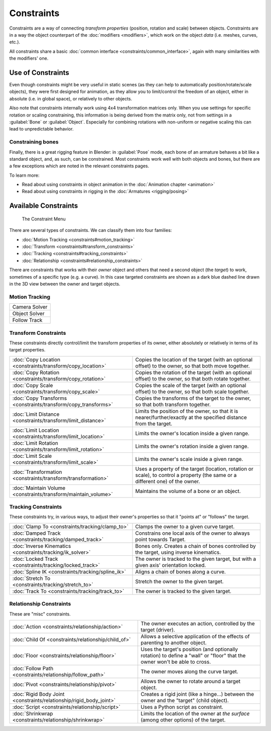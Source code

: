 
..    TODO/Review: {{review|text= motion tracking constraints}} .


Constraints
===========

Constraints are a way of connecting *transform properties* (position, rotation and scale) between objects. Constraints are in a way the object counterpart of the :doc:`modifiers <modifiers>`\ , which work on the object *data* (i.e. meshes, curves, etc.).

All constraints share a basic :doc:`common interface <constraints/common_interface>`\ , again with many similarities with the modifiers' one.


Use of Constraints
------------------

Even though constraints might be very useful in static scenes
(as they can help to automatically position/rotate/scale objects),
they were first designed for animation,
as they allow you to limit/control the freedom of an object, either in absolute (i.e.
in global space), or relatively to other objects.

Also note that constraints internally work using 4x4 transformation matrices only.
When you use settings for specific rotation or scaling constraining,
this information is being derived from the matrix only,
not from settings in a :guilabel:`Bone` or :guilabel:`Object`\ . Especially for combining
rotations with non-uniform or negative scaling this can lead to unpredictable behavior.


Constraining bones
~~~~~~~~~~~~~~~~~~

Finally, there is a great rigging feature in Blender: in :guilabel:`Pose` mode,
each bone of an armature behaves a bit like a standard object, and, as such,
can be constrained. Most constraints work well with both objects and bones,
but there are a few exceptions which are noted in the relevant constraints pages.

To learn more:

- Read about using constraints in object animation in the :doc:`Animation chapter <animation>`
- Read about using constraints in rigging in the :doc:`Armatures <rigging/posing>`


Available Constraints
---------------------

.. figure:: /images/(Doc_26x_Manual_Constraints_Introduction)_(Adding_Constraint_Menu)_(GBV266FN).jpg

   The Constraint Menu


There are several types of constraints. We can classify them into four families:


- :doc:`Motion Tracking <constraints#motion_tracking>`
- :doc:`Transform <constraints#transform_constraints>`
- :doc:`Tracking <constraints#tracking_constraints>`
- :doc:`Relationship <constraints#relationship_constraints>`


There are constraints that works with their *owner* object and others that need a second
object (the *target*\ ) to work, sometimes of a specific type (e.g. a curve).
In this case targeted constraints are shown as a dark blue dashed line drawn in the 3D view
between the owner and target objects.


Motion Tracking
~~~~~~~~~~~~~~~

+-------------+
+Camera Solver+
+-------------+
+Object Solver+
+-------------+
+Follow Track +
+-------------+


Transform Constraints
~~~~~~~~~~~~~~~~~~~~~

These constraints directly control/limit the transform properties of its owner,
either absolutely or relatively in terms of its target properties.


+--------------------------------------------------------------+------------------------------------------------------------------------------------------------------------------------------+
+:doc:`Copy Location <constraints/transform/copy_location>`    |Copies the location of the target (with an optional offset) to the owner, so that both move together.                         +
+--------------------------------------------------------------+------------------------------------------------------------------------------------------------------------------------------+
+:doc:`Copy Rotation <constraints/transform/copy_rotation>`    |Copies the rotation of the target (with an optional offset) to the owner, so that both rotate together.                       +
+--------------------------------------------------------------+------------------------------------------------------------------------------------------------------------------------------+
+:doc:`Copy Scale <constraints/transform/copy_scale>`          |Copies the scale of the target (with an optional offset) to the owner, so that both scale together.                           +
+--------------------------------------------------------------+------------------------------------------------------------------------------------------------------------------------------+
+:doc:`Copy Transforms <constraints/transform/copy_transforms>`|Copies the transforms of the target to the owner, so that both transform together.                                            +
+--------------------------------------------------------------+------------------------------------------------------------------------------------------------------------------------------+
+:doc:`Limit Distance <constraints/transform/limit_distance>`  |Limits the position of the owner, so that it is nearer/further/exactly at the specified distance from the target.             +
+--------------------------------------------------------------+------------------------------------------------------------------------------------------------------------------------------+
+:doc:`Limit Location <constraints/transform/limit_location>`  |Limits the owner's location inside a given range.                                                                             +
+--------------------------------------------------------------+------------------------------------------------------------------------------------------------------------------------------+
+:doc:`Limit Rotation <constraints/transform/limit_rotation>`  |Limits the owner's rotation inside a given range.                                                                             +
+--------------------------------------------------------------+------------------------------------------------------------------------------------------------------------------------------+
+:doc:`Limit Scale <constraints/transform/limit_scale>`        |Limits the owner's scale inside a given range.                                                                                +
+--------------------------------------------------------------+------------------------------------------------------------------------------------------------------------------------------+
+:doc:`Transformation <constraints/transform/transformation>`  |Uses a property of the target (location, rotation or scale), to control a property (the same or a different one) of the owner.+
+--------------------------------------------------------------+------------------------------------------------------------------------------------------------------------------------------+
+:doc:`Maintain Volume <constraints/transform/maintain_volume>`|Maintains the volume of a bone or an object.                                                                                  +
+--------------------------------------------------------------+------------------------------------------------------------------------------------------------------------------------------+


Tracking Constraints
~~~~~~~~~~~~~~~~~~~~

These constraints try, in various ways,
to adjust their owner's properties so that it "points at" or "follows" the target.


+----------------------------------------------------------+----------------------------------------------------------------------------------------+
+:doc:`Clamp To <constraints/tracking/clamp_to>`           |Clamps the owner to a given curve target.                                               +
+----------------------------------------------------------+----------------------------------------------------------------------------------------+
+:doc:`Damped Track <constraints/tracking/damped_track>`   |Constrains one local axis of the owner to always point towards Target.                  +
+----------------------------------------------------------+----------------------------------------------------------------------------------------+
+:doc:`Inverse Kinematics <constraints/tracking/ik_solver>`|Bones only. Creates a chain of bones controlled by the target, using inverse kinematics.+
+----------------------------------------------------------+----------------------------------------------------------------------------------------+
+:doc:`Locked Track <constraints/tracking/locked_track>`   |The owner is tracked to the given target, but with a given axis' orientation locked.    +
+----------------------------------------------------------+----------------------------------------------------------------------------------------+
+:doc:`Spline IK <constraints/tracking/spline_ik>`         |Aligns a chain of bones along a curve.                                                  +
+----------------------------------------------------------+----------------------------------------------------------------------------------------+
+:doc:`Stretch To <constraints/tracking/stretch_to>`       |Stretch the owner to the given target.                                                  +
+----------------------------------------------------------+----------------------------------------------------------------------------------------+
+:doc:`Track To <constraints/tracking/track_to>`           |The owner is tracked to the given target.                                               +
+----------------------------------------------------------+----------------------------------------------------------------------------------------+


Relationship Constraints
~~~~~~~~~~~~~~~~~~~~~~~~

These are "misc" constraints.


+-------------------------------------------------------------------+-------------------------------------------------------------------------------------------------------------------------+
+:doc:`Action <constraints/relationship/action>`                    |The owner executes an action, controlled by the target (driver).                                                         +
+-------------------------------------------------------------------+-------------------------------------------------------------------------------------------------------------------------+
+:doc:`Child Of <constraints/relationship/child_of>`                |Allows a selective application of the effects of parenting to another object.                                            +
+-------------------------------------------------------------------+-------------------------------------------------------------------------------------------------------------------------+
+:doc:`Floor <constraints/relationship/floor>`                      |Uses the target's position (and optionally rotation) to define a "wall" or "floor" that the owner won't be able to cross.+
+-------------------------------------------------------------------+-------------------------------------------------------------------------------------------------------------------------+
+:doc:`Follow Path <constraints/relationship/follow_path>`          |The owner moves along the curve target.                                                                                  +
+-------------------------------------------------------------------+-------------------------------------------------------------------------------------------------------------------------+
+:doc:`Pivot <constraints/relationship/pivot>`                      |Allows the owner to rotate around a target object.                                                                       +
+-------------------------------------------------------------------+-------------------------------------------------------------------------------------------------------------------------+
+:doc:`Rigid Body Joint <constraints/relationship/rigid_body_joint>`|Creates a rigid joint (like a hinge…) between the owner and the "target" (child object).                                 +
+-------------------------------------------------------------------+-------------------------------------------------------------------------------------------------------------------------+
+:doc:`Script <constraints/relationship/script>`                    |Uses a Python script as constraint.                                                                                      +
+-------------------------------------------------------------------+-------------------------------------------------------------------------------------------------------------------------+
+:doc:`Shrinkwrap <constraints/relationship/shrinkwrap>`            |Limits the location of the owner at *the surface* (among other options) of the target.                                   +
+-------------------------------------------------------------------+-------------------------------------------------------------------------------------------------------------------------+


